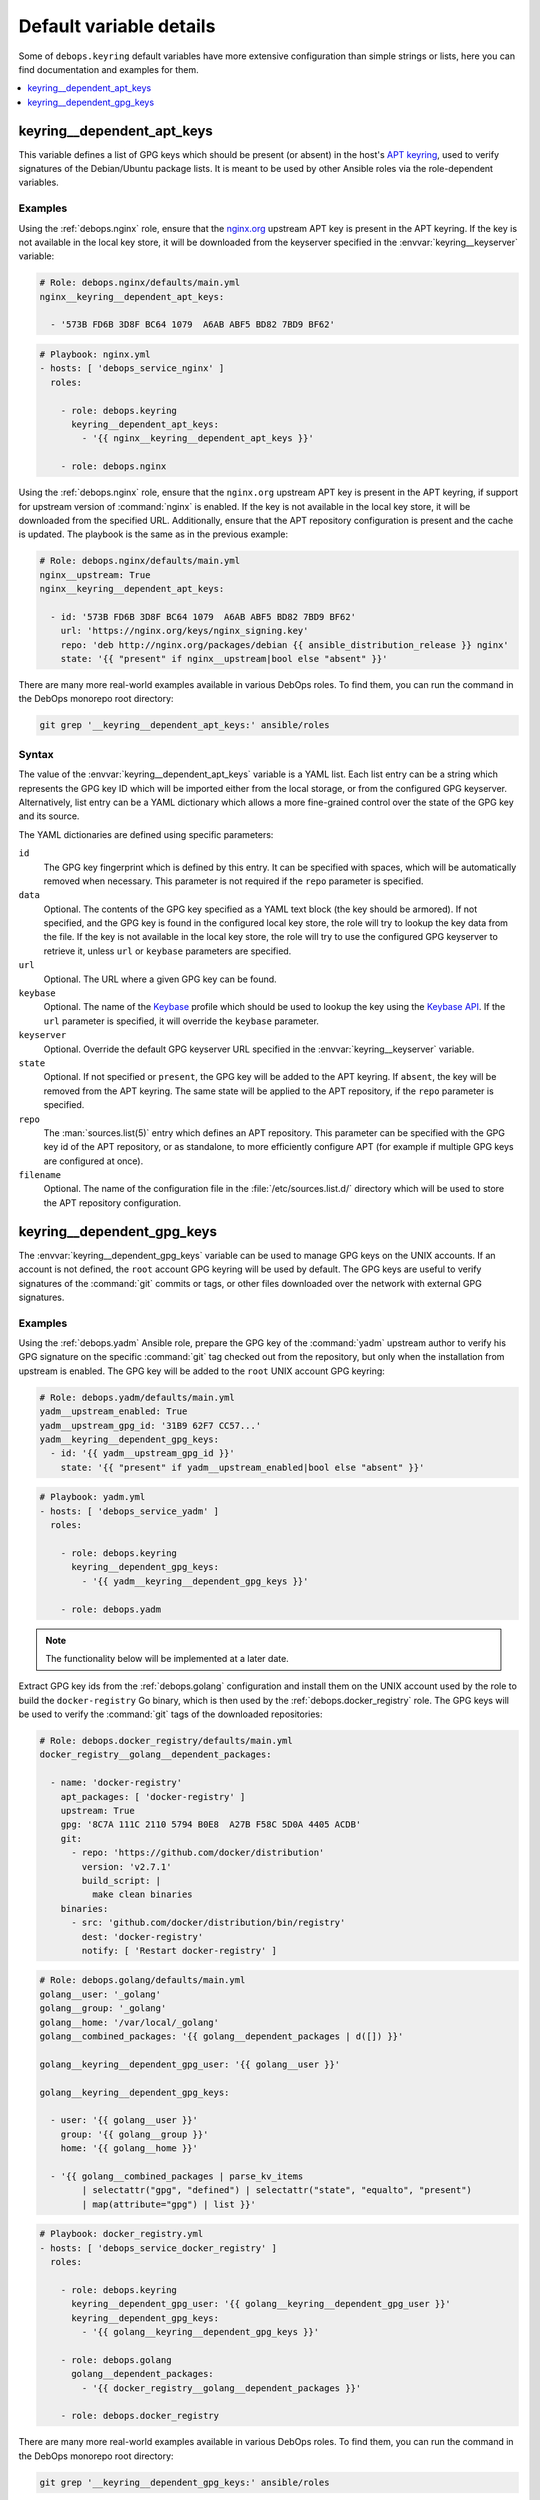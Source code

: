 Default variable details
========================

Some of ``debops.keyring`` default variables have more extensive configuration
than simple strings or lists, here you can find documentation and examples for
them.

.. contents::
   :local:
   :depth: 1


.. _keyring__ref_dependent_apt_keys:

keyring__dependent_apt_keys
---------------------------

This variable defines a list of GPG keys which should be present (or absent) in
the host's `APT keyring`__, used to verify signatures of the Debian/Ubuntu
package lists. It is meant to be used by other Ansible roles via the
role-dependent variables.

.. __: https://wiki.debian.org/SecureApt

Examples
~~~~~~~~

Using the :ref:`debops.nginx` role, ensure that the `nginx.org`__ upstream APT
key is present in the APT keyring. If the key is not available in the local
key store, it will be downloaded from the keyserver specified in the
:envvar:`keyring__keyserver` variable:

.. __: https://nginx.org/en/linux_packages.html

.. code-block:: yaml

   # Role: debops.nginx/defaults/main.yml
   nginx__keyring__dependent_apt_keys:

     - '573B FD6B 3D8F BC64 1079  A6AB ABF5 BD82 7BD9 BF62'

.. code-block:: yaml

   # Playbook: nginx.yml
   - hosts: [ 'debops_service_nginx' ]
     roles:

       - role: debops.keyring
         keyring__dependent_apt_keys:
           - '{{ nginx__keyring__dependent_apt_keys }}'

       - role: debops.nginx

Using the :ref:`debops.nginx` role, ensure that the ``nginx.org`` upstream APT
key is present in the APT keyring, if support for upstream version of
:command:`nginx` is enabled. If the key is not available in the local key
store, it will be downloaded from the specified URL. Additionally, ensure that
the APT repository configuration is present and the cache is updated. The
playbook is the same as in the previous example:

.. code-block:: yaml

   # Role: debops.nginx/defaults/main.yml
   nginx__upstream: True
   nginx__keyring__dependent_apt_keys:

     - id: '573B FD6B 3D8F BC64 1079  A6AB ABF5 BD82 7BD9 BF62'
       url: 'https://nginx.org/keys/nginx_signing.key'
       repo: 'deb http://nginx.org/packages/debian {{ ansible_distribution_release }} nginx'
       state: '{{ "present" if nginx__upstream|bool else "absent" }}'

There are many more real-world examples available in various DebOps roles. To
find them, you can run the command in the DebOps monorepo root directory:

.. code-block:: console

   git grep '__keyring__dependent_apt_keys:' ansible/roles

Syntax
~~~~~~

The value of the :envvar:`keyring__dependent_apt_keys` variable is a YAML list.
Each list entry can be a string which represents the GPG key ID which will be
imported either from the local storage, or from the configured GPG keyserver.
Alternatively, list entry can be a YAML dictionary which allows a more
fine-grained control over the state of the GPG key and its source.

The YAML dictionaries are defined using specific parameters:

``id``
  The GPG key fingerprint which is defined by this entry. It can be specified
  with spaces, which will be automatically removed when necessary. This
  parameter is not required if the ``repo`` parameter is specified.

``data``
  Optional. The contents of the GPG key specified as a YAML text block (the key
  should be armored). If not specified, and the GPG key is found in the
  configured local key store, the role will try to lookup the key data from the
  file. If the key is not available in the local key store, the role will try
  to use the configured GPG keyserver to retrieve it, unless ``url`` or
  ``keybase`` parameters are specified.

``url``
  Optional. The URL where a given GPG key can be found.

``keybase``
  Optional. The name of the `Keybase`__ profile which should be used to lookup
  the key using the `Keybase API`__. If the ``url`` parameter is specified, it
  will override the ``keybase`` parameter.

  .. __: https://keybase.io/
  .. __: https://keybase.io/docs/api/1.0/call/user/pgp_keys.asc

``keyserver``
  Optional. Override the default GPG keyserver URL specified in the
  :envvar:`keyring__keyserver` variable.

``state``
  Optional. If not specified or ``present``, the GPG key will be added to the
  APT keyring. If ``absent``, the key will be removed from the APT keyring. The
  same state will be applied to the APT repository, if the ``repo`` parameter
  is specified.

``repo``
  The :man:`sources.list(5)` entry which defines an APT repository. This
  parameter can be specified with the GPG key id of the APT repository, or as
  standalone, to more efficiently configure APT (for example if multiple GPG
  keys are configured at once).

``filename``
  Optional. The name of the configuration file in the
  :file:`/etc/sources.list.d/` directory which will be used to store the APT
  repository configuration.


.. _keyring__ref_dependent_gpg_keys:

keyring__dependent_gpg_keys
---------------------------

The :envvar:`keyring__dependent_gpg_keys` variable can be used to manage GPG
keys on the UNIX accounts. If an account is not defined, the ``root`` account
GPG keyring will be used by default. The GPG keys are useful to verify
signatures of the :command:`git` commits or tags, or other files downloaded
over the network with external GPG signatures.

Examples
~~~~~~~~

Using the :ref:`debops.yadm` Ansible role, prepare the GPG key of the
:command:`yadm` upstream author to verify his GPG signature on the specific
:command:`git` tag checked out from the repository, but only when the
installation from upstream is enabled. The GPG key will be added to the
``root`` UNIX account GPG keyring:

.. code-block:: yaml

   # Role: debops.yadm/defaults/main.yml
   yadm__upstream_enabled: True
   yadm__upstream_gpg_id: '31B9 62F7 CC57...'
   yadm__keyring__dependent_gpg_keys:
     - id: '{{ yadm__upstream_gpg_id }}'
       state: '{{ "present" if yadm__upstream_enabled|bool else "absent" }}'

.. code-block:: yaml

   # Playbook: yadm.yml
   - hosts: [ 'debops_service_yadm' ]
     roles:

       - role: debops.keyring
         keyring__dependent_gpg_keys:
           - '{{ yadm__keyring__dependent_gpg_keys }}'

       - role: debops.yadm

.. note:: The functionality below will be implemented at a later date.

Extract GPG key ids from the :ref:`debops.golang` configuration and install
them on the UNIX account used by the role to build the ``docker-registry`` Go
binary, which is then used by the :ref:`debops.docker_registry` role. The GPG
keys will be used to verify the :command:`git` tags of the downloaded
repositories:

.. code-block:: yaml

   # Role: debops.docker_registry/defaults/main.yml
   docker_registry__golang__dependent_packages:

     - name: 'docker-registry'
       apt_packages: [ 'docker-registry' ]
       upstream: True
       gpg: '8C7A 111C 2110 5794 B0E8  A27B F58C 5D0A 4405 ACDB'
       git:
         - repo: 'https://github.com/docker/distribution'
           version: 'v2.7.1'
           build_script: |
             make clean binaries
       binaries:
         - src: 'github.com/docker/distribution/bin/registry'
           dest: 'docker-registry'
           notify: [ 'Restart docker-registry' ]

.. code-block:: yaml

   # Role: debops.golang/defaults/main.yml
   golang__user: '_golang'
   golang__group: '_golang'
   golang__home: '/var/local/_golang'
   golang__combined_packages: '{{ golang__dependent_packages | d([]) }}'

   golang__keyring__dependent_gpg_user: '{{ golang__user }}'

   golang__keyring__dependent_gpg_keys:

     - user: '{{ golang__user }}'
       group: '{{ golang__group }}'
       home: '{{ golang__home }}'

     - '{{ golang__combined_packages | parse_kv_items
           | selectattr("gpg", "defined") | selectattr("state", "equalto", "present")
           | map(attribute="gpg") | list }}'

.. code-block:: yaml

   # Playbook: docker_registry.yml
   - hosts: [ 'debops_service_docker_registry' ]
     roles:

       - role: debops.keyring
         keyring__dependent_gpg_user: '{{ golang__keyring__dependent_gpg_user }}'
         keyring__dependent_gpg_keys:
           - '{{ golang__keyring__dependent_gpg_keys }}'

       - role: debops.golang
         golang__dependent_packages:
           - '{{ docker_registry__golang__dependent_packages }}'

       - role: debops.docker_registry

There are many more real-world examples available in various DebOps roles. To
find them, you can run the command in the DebOps monorepo root directory:

.. code-block:: console

   git grep '__keyring__dependent_gpg_keys:' ansible/roles

Syntax
~~~~~~

The value of the :envvar:`keyring__dependent_gpg_keys` variable is a YAML list.
Each list entry can be a string which represents the GPG key ID which will be
imported either from the local storage, or from the configured GPG keyserver.
Alternatively, list entry can be a YAML dictionary which allows a more
fine-grained control over the state of the GPG key and its source.

The YAML dictionaries are defined using specific parameters:

``id``
  The GPG key fingerprint which is defined by this entry. It can be specified
  with spaces, which will be automatically removed when necessary. This
  parameter is not required if the ``user`` parameter is specified.

``data``
  Optional. The contents of the GPG key specified as a YAML text block (the key
  should be armored). If not specified, and the GPG key is found in the
  configured local key store, the role will try to lookup the key data from the
  file. If the key is not available in the local key store, the role will try
  to use the configured GPG keyserver to retrieve it, unless ``url`` or
  ``keybase`` parameters are specified.

``url``
  Optional. The URL where a given GPG key can be found.

``keybase``
  Optional. The name of the `Keybase`__ profile which should be used to lookup
  the key using the `Keybase API`__. If the ``url`` parameter is specified, it
  will override the ``keybase`` parameter.

  .. __: https://keybase.io/
  .. __: https://keybase.io/docs/api/1.0/call/user/pgp_keys.asc

``keyserver``
  Optional. Override the default GPG keyserver URL specified in the
  :envvar:`keyring__keyserver` variable.

``state``
  Optional. If not specified or ``present``, the GPG key will be added to the
  GPG keyring of a specified UNIX account, or the ``root`` account. If
  ``absent``, the key will be removed from the GPG keyring. If ``ignore``,
  a given configuration entry will not be evaluated by the role.

``create_user``
  Optional, boolean. If not specified or ``True``, and the ``user`` parameter
  is present, the configured UNIX account will be created to allow GPG keyring
  management. If ``False``, the role will not try to create an UNIX account;
  this might be useful if the account is already created in non-local user
  database, like LDAP.

``user``
  A name of the UNIX account to create by the :ref:`debops.keyring` role, so
  that its GPG keyring can be correctly created and accessed. If this parameter
  is specified, you can omit the ``id`` parameter to only create the UNIX
  account.

``group``
  Optional. A name of the primary UNIX group of the created UNIX account. If
  not specified, the UNIX group will have the same name as the UNIX account.

``home``
  Optional. The absolute path of the home directory of the created UNIX
  account. If not specified, a home directory will be created in the
  :file:`/home/` directory by default.

``system``
  Optional, boolean. If not specified or ``True``, the created UNIX account and
  group will be "system" account and group, with UID/GID < 1000. If ``False``,
  the UNIX account and group will be "normal" account and group, with UID/GID
  > 1000.
